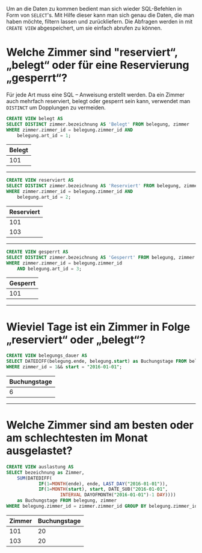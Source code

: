 #+PROPERTY: tangle "./documentation.sql"
#+OPTIONS: toc:nil num:nil
#+HTML: <title>Fragestellungen</title>
#+PROPERTY: header-args :engine mysql :dbuser root :dbpassword root :results silent :database hotelbuchung
Um an die Daten zu kommen bedient man sich wieder SQL-Befehlen in Form von ~SELECT~'s.
Mit Hilfe dieser kann man sich genau die Daten, die man haben möchte, filtern lassen und zurückliefern.
Die Abfragen werden in mit ~CREATE VIEW~ abgespeichert, um sie einfach abrufen zu können.
* Welche Zimmer sind "reserviert“, „belegt“ oder für eine Reservierung „gesperrt“?
Für jede Art muss eine SQL – Anweisung erstellt werden.
Da ein Zimmer auch mehrfach reserviert, belegt oder gesperrt sein kann, verwendet man ~DISTINCT~ um Dopplungen zu vermeiden.
#+BEGIN_SRC sql
CREATE VIEW belegt AS
SELECT DISTINCT zimmer.bezeichnung AS 'Belegt' FROM belegung, zimmer
WHERE zimmer.zimmer_id = belegung.zimmer_id AND
    belegung.art_id = 1; 
#+END_SRC
#+BEGIN_SRC sql :exports results :results replace value table
SELECT * from belegt;
#+END_SRC
#+ATTR_HTML: :drawer Belegt-View
#+RESULTS:
| Belegt |
|--------|
|    101 |
#+HTML: <hr>
#+BEGIN_SRC sql
CREATE VIEW reserviert AS
SELECT DISTINCT zimmer.bezeichnung AS 'Reserviert' FROM belegung, zimmer
WHERE zimmer.zimmer_id = belegung.zimmer_id AND
    belegung.art_id = 2;
#+END_SRC
#+BEGIN_SRC sql :exports results :results replace value table
SELECT * from reserviert;
#+END_SRC
#+ATTR_HTML: :drawer Reserviert-View
#+RESULTS:
| Reserviert |
|------------|
|        101 |
|        103 |
#+HTML: <hr>
#+BEGIN_SRC sql
CREATE VIEW gesperrt AS
SELECT DISTINCT zimmer.bezeichnung AS 'Gesperrt' FROM belegung, zimmer
WHERE zimmer.zimmer_id = belegung.zimmer_id
    AND belegung.art_id = 3; 
#+END_SRC
#+BEGIN_SRC sql :exports results :results replace value table
SELECT * from gesperrt;
#+END_SRC
#+ATTR_HTML: :drawer Gesperrt-View
#+RESULTS:
| Gesperrt |
|----------|
|      101 |
#+HTML: <hr>
* Wieviel Tage ist ein Zimmer in Folge „reserviert“ oder „belegt“?
#+BEGIN_SRC sql
CREATE VIEW belegungs_dauer AS
SELECT DATEDIFF(belegung.ende, belegung.start) as Buchungstage FROM belegung
WHERE zimmer_id = 1&& start = "2016-01-01";
#+END_SRC
#+BEGIN_SRC sql :exports results :results replace value table
SELECT * from belegungs_dauer;
#+END_SRC
#+ATTR_HTML: :drawer Belegungs-Dauer-View
#+RESULTS:
| Buchungstage |
|--------------|
|            6 |
#+HTML: <hr>
* Welche Zimmer sind am besten oder am schlechtesten im Monat ausgelastet?
#+BEGIN_SRC sql
CREATE VIEW auslastung AS
SELECT bezeichnung as Zimmer,
    SUM(DATEDIFF(
            IF(1=MONTH(ende), ende, LAST_DAY("2016-01-01")),
            IF(1=MONTH(start), start, DATE_SUB("2016-01-01",
                    INTERVAL DAYOFMONTH("2016-01-01")-1 DAY))))
    as Buchungstage FROM belegung, zimmer
WHERE belegung.zimmer_id = zimmer.zimmer_id GROUP BY belegung.zimmer_id;
#+END_SRC
#+BEGIN_SRC sql :exports results :results replace value table
SELECT * from auslastung;
#+END_SRC
#+ATTR_HTML: :drawer Belegungs-Dauer-View
#+RESULTS:
| Zimmer | Buchungstage |
|--------+--------------|
|    101 |           20 |
|    103 |           20 |

